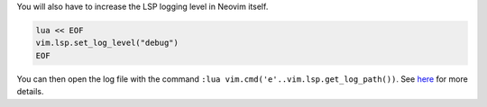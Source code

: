 You will also have to increase the LSP logging level in Neovim itself.

.. code-block:: vim

   lua << EOF
   vim.lsp.set_log_level("debug")
   EOF

You can then open the log file with the command ``:lua vim.cmd('e'..vim.lsp.get_log_path())``.
See `here <https://github.com/neovim/nvim-lspconfig/#debugging>`_ for more details.
